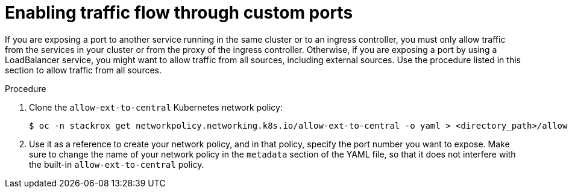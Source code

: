 // Module included in the following assemblies:
//
// * configuration/configure-endpoints.adoc
:_module-type: PROCEDURE
[id="enable-traffic-flow-through-custom-ports_{context}"]
= Enabling traffic flow through custom ports

If you are exposing a port to another service running in the same cluster or to an ingress controller, you must only allow traffic from the services in your cluster or from the proxy of the ingress controller.
Otherwise, if you are exposing a port by using a LoadBalancer service, you might want to allow traffic from all sources, including external sources. Use the procedure listed in this section to allow traffic from all sources.

.Procedure
. Clone the `allow-ext-to-central` Kubernetes network policy:
+
[source,terminal]
----
$ oc -n stackrox get networkpolicy.networking.k8s.io/allow-ext-to-central -o yaml > <directory_path>/allow-ext-to-central-custom-port.yaml
----
. Use it as a reference to create your network policy, and in that policy, specify the port number you want to expose.
Make sure to change the name of your network policy in the `metadata` section of the YAML file, so that it does not interfere with the built-in `allow-ext-to-central` policy.
